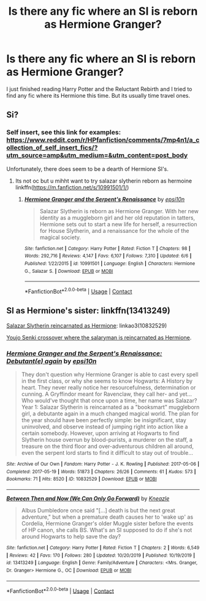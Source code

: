 #+TITLE: Is there any fic where an SI is reborn as Hermione Granger?

* Is there any fic where an SI is reborn as Hermione Granger?
:PROPERTIES:
:Author: annaqtjoey
:Score: 6
:DateUnix: 1604098653.0
:DateShort: 2020-Oct-31
:FlairText: Recommendation
:END:
I just finished reading Harry Potter and the Reluctant Rebirth and I tried to find any fic where its Hermione this time. But its usually time travel ones.


** Si?
:PROPERTIES:
:Author: noob_360
:Score: 1
:DateUnix: 1604141070.0
:DateShort: 2020-Oct-31
:END:

*** Self insert, see this link for examples: [[https://www.reddit.com/r/HPfanfiction/comments/7mp4n1/a_collection_of_self_insert_fics/?utm_source=amp&utm_medium=&utm_content=post_body]]

Unfortunately, there does seem to be a dearth of Hermione SI's.
:PROPERTIES:
:Author: Termsndconditions
:Score: 1
:DateUnix: 1604141865.0
:DateShort: 2020-Oct-31
:END:

**** Its not oc but u mihht want to try salazar slytherin reborn as hermoine linkffn([[https://m.fanfiction.net/s/10991501/1/]])
:PROPERTIES:
:Author: noob_360
:Score: 2
:DateUnix: 1604158696.0
:DateShort: 2020-Oct-31
:END:

***** [[https://www.fanfiction.net/s/10991501/1/][*/Hermione Granger and the Serpent's Renaissance/*]] by [[https://www.fanfiction.net/u/5555081/epsi10n][/epsi10n/]]

#+begin_quote
  Salazar Slytherin is reborn as Hermione Granger. With her new identity as a muggleborn girl and her old reputation in tatters, Hermione sets out to start a new life for herself, a resurrection for House Slytherin, and a renaissance for the whole of the magical society.
#+end_quote

^{/Site/:} ^{fanfiction.net} ^{*|*} ^{/Category/:} ^{Harry} ^{Potter} ^{*|*} ^{/Rated/:} ^{Fiction} ^{T} ^{*|*} ^{/Chapters/:} ^{98} ^{*|*} ^{/Words/:} ^{292,716} ^{*|*} ^{/Reviews/:} ^{4,147} ^{*|*} ^{/Favs/:} ^{6,107} ^{*|*} ^{/Follows/:} ^{7,310} ^{*|*} ^{/Updated/:} ^{6/6} ^{*|*} ^{/Published/:} ^{1/22/2015} ^{*|*} ^{/id/:} ^{10991501} ^{*|*} ^{/Language/:} ^{English} ^{*|*} ^{/Characters/:} ^{Hermione} ^{G.,} ^{Salazar} ^{S.} ^{*|*} ^{/Download/:} ^{[[http://www.ff2ebook.com/old/ffn-bot/index.php?id=10991501&source=ff&filetype=epub][EPUB]]} ^{or} ^{[[http://www.ff2ebook.com/old/ffn-bot/index.php?id=10991501&source=ff&filetype=mobi][MOBI]]}

--------------

*FanfictionBot*^{2.0.0-beta} | [[https://github.com/FanfictionBot/reddit-ffn-bot/wiki/Usage][Usage]] | [[https://www.reddit.com/message/compose?to=tusing][Contact]]
:PROPERTIES:
:Author: FanfictionBot
:Score: 1
:DateUnix: 1604158714.0
:DateShort: 2020-Oct-31
:END:


** SI as Hermione's sister: linkffn(13413249)

[[https://archiveofourown.org/works/10832529][Salazar Slytherin reincarnated as Hermione]]: linkao3(10832529)

[[https://forums.spacebattles.com/threads/jacobks-snippets-and-oneshots-fanfic-and-original.830577/page-13#post-66751169][Youjo Senki crossover where the salaryman is reincarnated as Hermione]].
:PROPERTIES:
:Author: davidwelch158
:Score: 1
:DateUnix: 1604146091.0
:DateShort: 2020-Oct-31
:END:

*** [[https://archiveofourown.org/works/10832529][*/Hermione Granger and the Serpent's Renaissance: Debutant(e) again/*]] by [[https://www.archiveofourown.org/users/epsi10n/pseuds/epsi10n][/epsi10n/]]

#+begin_quote
  They don't question why Hermione Granger is able to cast every spell in the first class, or why she seems to know Hogwarts: A History by heart. They never really notice her resourcefulness, determination or cunning. A Gryffindor meant for Ravenclaw, they call her- and yet...Who would've thought that once upon a time, her name was Salazar?Year 1: Salazar Slytherin is reincarnated as a "booksmart" muggleborn girl, a debutante again in a much changed magical world. The plan for the year should have been perfectly simple: be insignificant, stay uninvolved, and observe instead of jumping right into action like a certain somebody. However, upon arriving at Hogwarts to find Slytherin house overrun by blood-purists, a murderer on the staff, a treasure on the third floor and over-adventurous children all around, even the serpent lord starts to find it difficult to stay out of trouble...
#+end_quote

^{/Site/:} ^{Archive} ^{of} ^{Our} ^{Own} ^{*|*} ^{/Fandom/:} ^{Harry} ^{Potter} ^{-} ^{J.} ^{K.} ^{Rowling} ^{*|*} ^{/Published/:} ^{2017-05-06} ^{*|*} ^{/Completed/:} ^{2017-05-19} ^{*|*} ^{/Words/:} ^{51873} ^{*|*} ^{/Chapters/:} ^{26/26} ^{*|*} ^{/Comments/:} ^{61} ^{*|*} ^{/Kudos/:} ^{573} ^{*|*} ^{/Bookmarks/:} ^{71} ^{*|*} ^{/Hits/:} ^{8520} ^{*|*} ^{/ID/:} ^{10832529} ^{*|*} ^{/Download/:} ^{[[https://archiveofourown.org/downloads/10832529/Hermione%20Granger%20and%20the.epub?updated_at=1571602094][EPUB]]} ^{or} ^{[[https://archiveofourown.org/downloads/10832529/Hermione%20Granger%20and%20the.mobi?updated_at=1571602094][MOBI]]}

--------------

[[https://www.fanfiction.net/s/13413249/1/][*/Between Then and Now (We Can Only Go Forward)/*]] by [[https://www.fanfiction.net/u/42364/Kneazle][/Kneazle/]]

#+begin_quote
  Albus Dumbledore once said "[...] death is but the next great adventure," but when a premature death causes her to 'wake up' as Cordelia, Hermione Granger's older Muggle sister before the events of HP canon, she calls BS. What's an SI supposed to do if she's not around Hogwarts to help save the day?
#+end_quote

^{/Site/:} ^{fanfiction.net} ^{*|*} ^{/Category/:} ^{Harry} ^{Potter} ^{*|*} ^{/Rated/:} ^{Fiction} ^{T} ^{*|*} ^{/Chapters/:} ^{2} ^{*|*} ^{/Words/:} ^{6,549} ^{*|*} ^{/Reviews/:} ^{42} ^{*|*} ^{/Favs/:} ^{170} ^{*|*} ^{/Follows/:} ^{280} ^{*|*} ^{/Updated/:} ^{10/20/2019} ^{*|*} ^{/Published/:} ^{10/19/2019} ^{*|*} ^{/id/:} ^{13413249} ^{*|*} ^{/Language/:} ^{English} ^{*|*} ^{/Genre/:} ^{Family/Adventure} ^{*|*} ^{/Characters/:} ^{<Mrs.} ^{Granger,} ^{Dr.} ^{Granger>} ^{Hermione} ^{G.,} ^{OC} ^{*|*} ^{/Download/:} ^{[[http://www.ff2ebook.com/old/ffn-bot/index.php?id=13413249&source=ff&filetype=epub][EPUB]]} ^{or} ^{[[http://www.ff2ebook.com/old/ffn-bot/index.php?id=13413249&source=ff&filetype=mobi][MOBI]]}

--------------

*FanfictionBot*^{2.0.0-beta} | [[https://github.com/FanfictionBot/reddit-ffn-bot/wiki/Usage][Usage]] | [[https://www.reddit.com/message/compose?to=tusing][Contact]]
:PROPERTIES:
:Author: FanfictionBot
:Score: 1
:DateUnix: 1604146111.0
:DateShort: 2020-Oct-31
:END:
